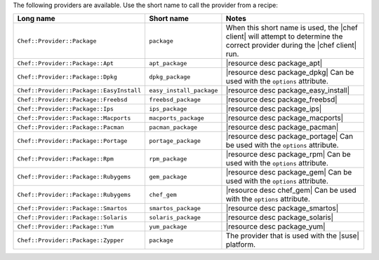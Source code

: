 .. The contents of this file are included in multiple topics.
.. This file should not be changed in a way that hinders its ability to appear in multiple documentation sets.

The following providers are available. Use the short name to call the provider from a recipe:

.. list-table::
   :widths: 150 80 320
   :header-rows: 1

   * - Long name
     - Short name
     - Notes
   * - ``Chef::Provider::Package``
     - ``package``
     - When this short name is used, the |chef client| will attempt to determine the correct provider during the |chef client| run.
   * - ``Chef::Provider::Package::Apt``
     - ``apt_package``
     - |resource desc package_apt|
   * - ``Chef::Provider::Package::Dpkg``
     - ``dpkg_package``
     - |resource desc package_dpkg| Can be used with the ``options`` attribute.
   * - ``Chef::Provider::Package::EasyInstall``
     - ``easy_install_package``
     - |resource desc package_easy_install|
   * - ``Chef::Provider::Package::Freebsd``
     - ``freebsd_package``
     - |resource desc package_freebsd|
   * - ``Chef::Provider::Package::Ips``
     - ``ips_package``
     - |resource desc package_ips|
   * - ``Chef::Provider::Package::Macports``
     - ``macports_package``
     - |resource desc package_macports|
   * - ``Chef::Provider::Package::Pacman``
     - ``pacman_package``
     - |resource desc package_pacman|
   * - ``Chef::Provider::Package::Portage``
     - ``portage_package``
     - |resource desc package_portage| Can be used with the ``options`` attribute.
   * - ``Chef::Provider::Package::Rpm``
     - ``rpm_package``
     - |resource desc package_rpm| Can be used with the ``options`` attribute.
   * - ``Chef::Provider::Package::Rubygems``
     - ``gem_package``
     - |resource desc package_gem| Can be used with the ``options`` attribute.
   * - ``Chef::Provider::Package::Rubygems``
     - ``chef_gem``
     - |resource desc chef_gem| Can be used with the ``options`` attribute.
   * - ``Chef::Provider::Package::Smartos``
     - ``smartos_package``
     - |resource desc package_smartos|
   * - ``Chef::Provider::Package::Solaris``
     - ``solaris_package``
     - |resource desc package_solaris|
   * - ``Chef::Provider::Package::Yum``
     - ``yum_package``
     - |resource desc package_yum|
   * - ``Chef::Provider::Package::Zypper``
     - ``package``
     - The provider that is used with the |suse| platform.
